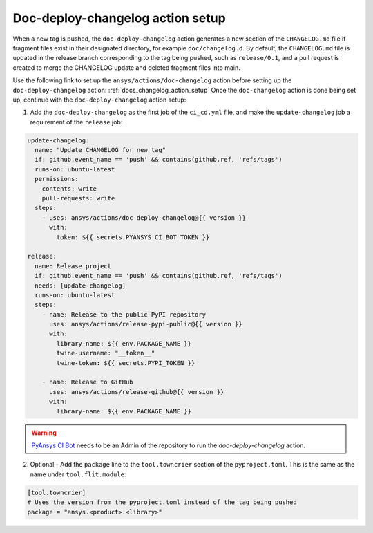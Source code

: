 .. _docs_deploy_changelog_action_setup:

Doc-deploy-changelog action setup
=================================

When a new tag is pushed, the ``doc-deploy-changelog`` action generates a new section of the ``CHANGELOG.md`` file
if fragment files exist in their designated directory, for example ``doc/changelog.d``. By default, the
``CHANGELOG.md`` file is updated in the release branch corresponding to the tag being pushed, such as ``release/0.1``,
and a pull request is created to merge the CHANGELOG update and deleted fragment files into main.

Use the following link to set up the ``ansys/actions/doc-changelog`` action before setting up the ``doc-deploy-changelog`` action: :ref:`docs_changelog_action_setup`
Once the ``doc-changelog`` action is done being set up, continue with the ``doc-deploy-changelog`` action setup:

1. Add the ``doc-deploy-changelog`` as the first job of the ``ci_cd.yml`` file, and make the ``update-changelog`` job a requirement of the ``release`` job:

.. code:: yaml

    update-changelog:
      name: "Update CHANGELOG for new tag"
      if: github.event_name == 'push' && contains(github.ref, 'refs/tags')
      runs-on: ubuntu-latest
      permissions:
        contents: write
        pull-requests: write
      steps:
        - uses: ansys/actions/doc-deploy-changelog@{{ version }}
          with:
            token: ${{ secrets.PYANSYS_CI_BOT_TOKEN }}

    release:
      name: Release project
      if: github.event_name == 'push' && contains(github.ref, 'refs/tags')
      needs: [update-changelog]
      runs-on: ubuntu-latest
      steps:
        - name: Release to the public PyPI repository
          uses: ansys/actions/release-pypi-public@{{ version }}
          with:
            library-name: ${{ env.PACKAGE_NAME }}
            twine-username: "__token__"
            twine-token: ${{ secrets.PYPI_TOKEN }}

        - name: Release to GitHub
          uses: ansys/actions/release-github@{{ version }}
          with:
            library-name: ${{ env.PACKAGE_NAME }}

.. warning::

    `PyAnsys CI Bot <https://github.com/pyansys-ci-bot>`_ needs to be an Admin of the repository to run the `doc-deploy-changelog` action.


2. Optional - Add the ``package`` line to the ``tool.towncrier`` section of the ``pyproject.toml``. This is the same as the name under ``tool.flit.module``:

.. code:: toml

    [tool.towncrier]
    # Uses the version from the pyproject.toml instead of the tag being pushed
    package = "ansys.<product>.<library>"
